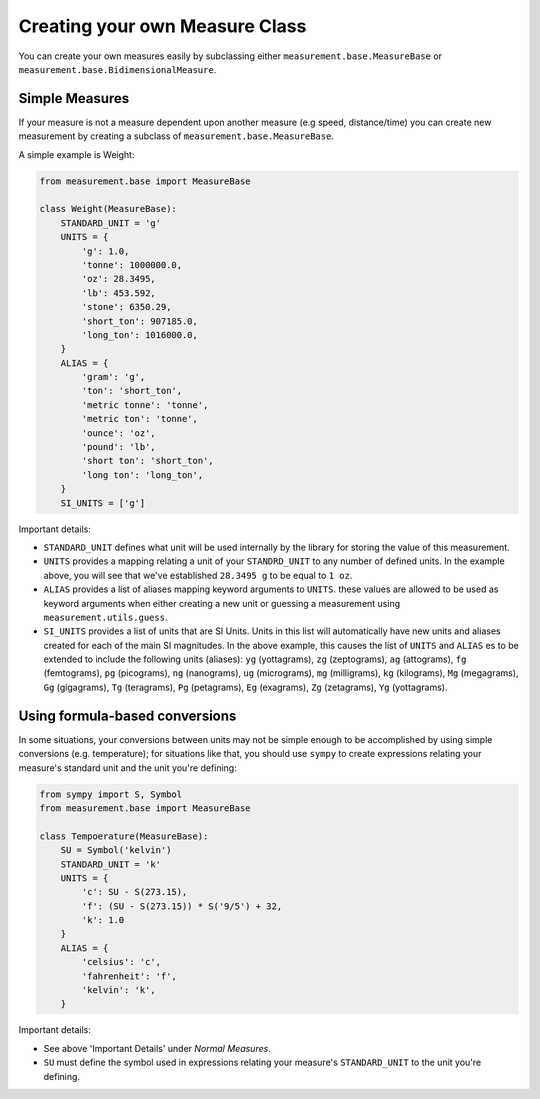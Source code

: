 
Creating your own Measure Class
===============================

You can create your own measures easily by subclassing either
``measurement.base.MeasureBase`` or ``measurement.base.BidimensionalMeasure``.


Simple Measures
---------------

If your measure is not a measure dependent upon another measure (e.g speed, 
distance/time) you can create new measurement by creating a subclass of
``measurement.base.MeasureBase``.

A simple example is Weight:

.. code-block:: python

   from measurement.base import MeasureBase

   class Weight(MeasureBase):
       STANDARD_UNIT = 'g'
       UNITS = {
           'g': 1.0,
           'tonne': 1000000.0,
           'oz': 28.3495,
           'lb': 453.592,
           'stone': 6350.29,
           'short_ton': 907185.0,
           'long_ton': 1016000.0,
       }
       ALIAS = {
           'gram': 'g',
           'ton': 'short_ton',
           'metric tonne': 'tonne',
           'metric ton': 'tonne',
           'ounce': 'oz',
           'pound': 'lb',
           'short ton': 'short_ton',
           'long ton': 'long_ton',
       }
       SI_UNITS = ['g']

Important details:

* ``STANDARD_UNIT`` defines what unit will be used internally by the library
  for storing the value of this measurement.
* ``UNITS`` provides a mapping relating a unit of your ``STANDRD_UNIT`` to 
  any number of defined units.  In the example above, you will see that
  we've established ``28.3495 g`` to be equal to ``1 oz``.
* ``ALIAS`` provides a list of aliases mapping keyword arguments to ``UNITS``.
  these values are allowed to be used as keyword arguments when either creating
  a new unit or guessing a measurement using ``measurement.utils.guess``.
* ``SI_UNITS`` provides a list of units that are SI Units.  Units in this list
  will automatically have new units and aliases created for each of the main
  SI magnitudes.  In the above example, this causes the list of ``UNITS`` 
  and ``ALIAS`` es to be extended to include the following units (aliases):
  ``yg`` (yottagrams), ``zg`` (zeptograms), ``ag`` (attograms),
  ``fg`` (femtograms), ``pg`` (picograms), ``ng`` (nanograms),
  ``ug`` (micrograms), ``mg`` (milligrams), ``kg`` (kilograms),
  ``Mg`` (megagrams), ``Gg`` (gigagrams), ``Tg`` (teragrams),
  ``Pg`` (petagrams), ``Eg`` (exagrams), ``Zg`` (zetagrams),
  ``Yg`` (yottagrams).

Using formula-based conversions
-------------------------------

In some situations, your conversions between units may not be simple enough
to be accomplished by using simple conversions (e.g. temperature); for
situations like that, you should use ``sympy`` to create expressions relating
your measure's standard unit and the unit you're defining:

.. code-block:: python

   from sympy import S, Symbol
   from measurement.base import MeasureBase

   class Tempoerature(MeasureBase):
       SU = Symbol('kelvin')
       STANDARD_UNIT = 'k'
       UNITS = {
           'c': SU - S(273.15),
           'f': (SU - S(273.15)) * S('9/5') + 32,
           'k': 1.0
       }
       ALIAS = {
           'celsius': 'c',
           'fahrenheit': 'f',
           'kelvin': 'k',
       }

Important details:

* See above 'Important Details' under `Normal Measures`.
* ``SU`` must define the symbol used in expressions relating your measure's
  ``STANDARD_UNIT`` to the unit you're defining. 
